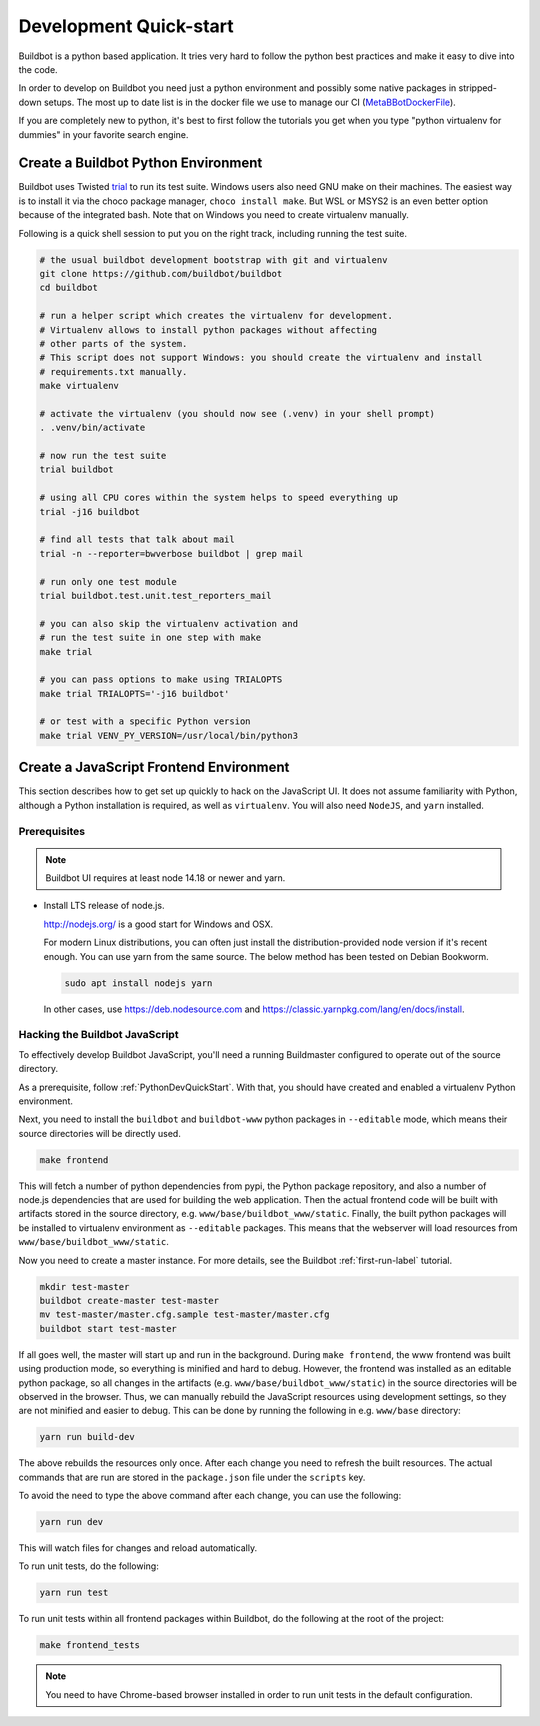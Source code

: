 
Development Quick-start
=======================

Buildbot is a python based application.
It tries very hard to follow the python best practices and make it easy to dive into the code.

In order to develop on Buildbot you need just a python environment and possibly some native packages in stripped-down setups.
The most up to date list is in the docker file we use to manage our CI (MetaBBotDockerFile_).

If you are completely new to python, it's best to first follow the tutorials you get when you type "python virtualenv for dummies" in your favorite search engine.

.. _MetaBBotDockerFile: https://github.com/buildbot/metabbotcfg/blob/nine/docker/metaworker/Dockerfile

.. _PythonDevQuickStart:

Create a Buildbot Python Environment
------------------------------------

Buildbot uses Twisted `trial <http://twistedmatrix.com/trac/wiki/TwistedTrial>`_ to run its test suite.
Windows users also need GNU make on their machines.
The easiest way is to install it via the choco package manager, ``choco install make``.
But WSL or MSYS2 is an even better option because of the integrated bash.
Note that on Windows you need to create virtualenv manually.

Following is a quick shell session to put you on the right track, including running the test suite.

.. code-block:: bash

    # the usual buildbot development bootstrap with git and virtualenv
    git clone https://github.com/buildbot/buildbot
    cd buildbot

    # run a helper script which creates the virtualenv for development.
    # Virtualenv allows to install python packages without affecting
    # other parts of the system.
    # This script does not support Windows: you should create the virtualenv and install
    # requirements.txt manually.
    make virtualenv

    # activate the virtualenv (you should now see (.venv) in your shell prompt)
    . .venv/bin/activate

    # now run the test suite
    trial buildbot

    # using all CPU cores within the system helps to speed everything up
    trial -j16 buildbot

    # find all tests that talk about mail
    trial -n --reporter=bwverbose buildbot | grep mail

    # run only one test module
    trial buildbot.test.unit.test_reporters_mail

    # you can also skip the virtualenv activation and
    # run the test suite in one step with make
    make trial

    # you can pass options to make using TRIALOPTS
    make trial TRIALOPTS='-j16 buildbot'

    # or test with a specific Python version
    make trial VENV_PY_VERSION=/usr/local/bin/python3


Create a JavaScript Frontend Environment
----------------------------------------

This section describes how to get set up quickly to hack on the JavaScript UI.
It does not assume familiarity with Python, although a Python installation is required, as well as ``virtualenv``.
You will also need ``NodeJS``, and ``yarn`` installed.

Prerequisites
~~~~~~~~~~~~~

.. note::

  Buildbot UI requires at least node 14.18 or newer and yarn.

* Install LTS release of node.js.

  http://nodejs.org/ is a good start for Windows and OSX.

  For modern Linux distributions, you can often just install the distribution-provided node version if it's recent enough.
  You can use yarn from the same source.
  The below method has been tested on Debian Bookworm.

  .. code-block:: none

    sudo apt install nodejs yarn

  In other cases, use https://deb.nodesource.com and https://classic.yarnpkg.com/lang/en/docs/install.

.. _JSDevQuickStart:

Hacking the Buildbot JavaScript
~~~~~~~~~~~~~~~~~~~~~~~~~~~~~~~

To effectively develop Buildbot JavaScript, you'll need a running Buildmaster configured to operate out of the source directory.

As a prerequisite, follow :ref:`PythonDevQuickStart`.
With that, you should have created and enabled a virtualenv Python environment.

Next, you need to install the ``buildbot`` and ``buildbot-www`` python packages in ``--editable`` mode, which means their source directories will be directly used.

.. code-block:: none

    make frontend

This will fetch a number of python dependencies from pypi, the Python package repository, and also a number of node.js dependencies that are used for building the web application.
Then the actual frontend code will be built with artifacts stored in the source directory, e.g. ``www/base/buildbot_www/static``.
Finally, the built python packages will be installed to virtualenv environment as ``--editable`` packages.
This means that the webserver will load resources from ``www/base/buildbot_www/static``.

Now you need to create a master instance.
For more details, see the Buildbot :ref:`first-run-label` tutorial.

.. code-block:: none

    mkdir test-master
    buildbot create-master test-master
    mv test-master/master.cfg.sample test-master/master.cfg
    buildbot start test-master

If all goes well, the master will start up and run in the background.
During ``make frontend``, the www frontend was built using production mode, so everything is minified and hard to debug.
However, the frontend was installed as an editable python package, so all changes in the artifacts (e.g. ``www/base/buildbot_www/static``) in the source directories will be observed in the browser.
Thus, we can manually rebuild the JavaScript resources using development settings, so they are not minified and easier to debug.
This can be done by running the following in e.g. ``www/base`` directory:

.. code-block:: none

    yarn run build-dev

The above rebuilds the resources only once. After each change you need to refresh the built resources.
The actual commands that are run are stored in the ``package.json`` file under the ``scripts`` key.

To avoid the need to type the above command after each change, you can use the following:

.. code-block:: none

    yarn run dev

This will watch files for changes and reload automatically.

To run unit tests, do the following:

.. code-block:: none

    yarn run test

To run unit tests within all frontend packages within Buildbot, do the following at the root of the project:

.. code-block:: none

    make frontend_tests

.. note::

   You need to have Chrome-based browser installed in order to run unit tests in the default configuration.
